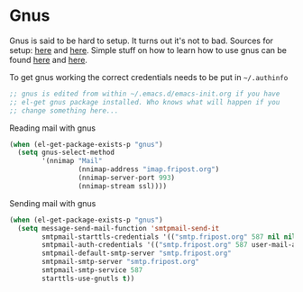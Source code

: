 * Gnus
:PROPERTIES:
:tangle:   yes
:END:

Gnus is said to be hard to setup. It turns out it's not to bad.
Sources for setup: [[http://eschulte.github.io/emacs-starter-kit/starter-kit-gnus-imap.html][here]] and [[https://github.com/eschulte/emacs24-starter-kit/blob/master/starter-kit-gnus.org][here]]. Simple stuff on how to learn how
to use gnus can be found [[http://www.emacswiki.org/emacs/GnusGmail#toc13][here]] and [[http://www.emacswiki.org/emacs/CategoryGnus#toc2][here]].

To get gnus working the correct credentials needs to be put
in =~/.authinfo=

#+begin_src emacs-lisp :tangle (expand-file-name "gnus" emacs-init-dir)
  ;; gnus is edited from within ~/.emacs.d/emacs-init.org if you have
  ;; el-get gnus package installed. Who knows what will happen if you
  ;; change something here...
#+end_src

Reading mail with gnus
#+begin_src emacs-lisp :tangle (expand-file-name "gnus" emacs-init-dir)
  (when (el-get-package-exists-p "gnus")
    (setq gnus-select-method
          '(nnimap "Mail"
                   (nnimap-address "imap.fripost.org")
                   (nnimap-server-port 993)
                   (nnimap-stream ssl))))
#+end_src

Sending mail with gnus
#+begin_src emacs-lisp :tangle (expand-file-name "gnus" emacs-init-dir)
  (when (el-get-package-exists-p "gnus")
    (setq message-send-mail-function 'smtpmail-send-it
          smtpmail-starttls-credentials '(("smtp.fripost.org" 587 nil nil))
          smtpmail-auth-credentials '(("smtp.fripost.org" 587 user-mail-address nil))
          smtpmail-default-smtp-server "smtp.fripost.org"
          smtpmail-smtp-server "smtp.fripost.org"
          smtpmail-smtp-service 587
          starttls-use-gnutls t))
#+end_src

